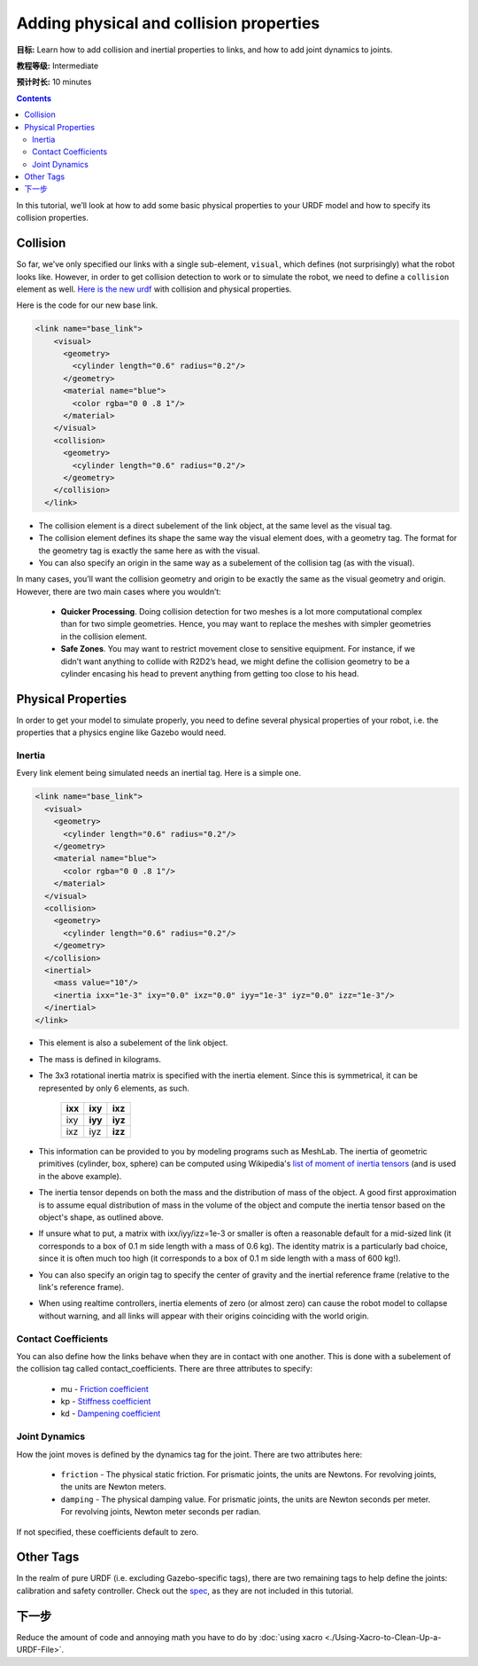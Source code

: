 .. redirect-from::

    Tutorials/URDF/Adding-Physical-and-Collision-Properties-to-a-URDF-Model

.. _URDFProperties:

Adding physical and collision properties
========================================

**目标:** Learn how to add collision and inertial properties to links, and how to add joint dynamics to joints.

**教程等级:** Intermediate

**预计时长:** 10 minutes

.. contents:: Contents
   :depth: 2
   :local:

In this tutorial, we’ll look at how to add some basic physical properties to your URDF model and how to specify its collision properties.

Collision
---------

So far, we’ve only specified our links with a single sub-element, ``visual``, which defines (not surprisingly) what the robot looks like.
However, in order to get collision detection to work or to simulate the robot, we need to define a ``collision`` element as well.
`Here is the new urdf <https://raw.githubusercontent.com/ros/urdf_tutorial/master/urdf/07-physics.urdf>`_ with collision and physical properties.

Here is the code for our new base link.

.. code-block:: xml

    <link name="base_link">
        <visual>
          <geometry>
            <cylinder length="0.6" radius="0.2"/>
          </geometry>
          <material name="blue">
            <color rgba="0 0 .8 1"/>
          </material>
        </visual>
        <collision>
          <geometry>
            <cylinder length="0.6" radius="0.2"/>
          </geometry>
        </collision>
      </link>

* The collision element is a direct subelement of the link object, at the same level as the visual tag.
* The collision element defines its shape the same way the visual element does, with a geometry tag.
  The format for the geometry tag is exactly the same here as with the visual.
* You can also specify an origin in the same way as a subelement of the collision tag (as with the visual).

In many cases, you’ll want the collision geometry and origin to be exactly the same as the visual geometry and origin.
However, there are two main cases where you wouldn’t:

 * **Quicker Processing**. Doing collision detection for two meshes is a lot more computational complex than for two simple geometries.
   Hence, you may want to replace the meshes with simpler geometries in the collision element.
 * **Safe Zones**. You may want to restrict movement close to sensitive equipment.
   For instance, if we didn’t want anything to collide with R2D2’s head, we might define the collision geometry to be a cylinder encasing his head to prevent anything from getting too close to his head.

Physical Properties
-------------------
In order to get your model to simulate properly, you need to define several physical properties of your robot, i.e.
the properties that a physics engine like Gazebo would need.

Inertia
^^^^^^^
Every link element being simulated needs an inertial tag.
Here is a simple one.

.. code-block:: xml

  <link name="base_link">
    <visual>
      <geometry>
        <cylinder length="0.6" radius="0.2"/>
      </geometry>
      <material name="blue">
        <color rgba="0 0 .8 1"/>
      </material>
    </visual>
    <collision>
      <geometry>
        <cylinder length="0.6" radius="0.2"/>
      </geometry>
    </collision>
    <inertial>
      <mass value="10"/>
      <inertia ixx="1e-3" ixy="0.0" ixz="0.0" iyy="1e-3" iyz="0.0" izz="1e-3"/>
    </inertial>
  </link>

* This element is also a subelement of the link object.
* The mass is defined in kilograms.
* The 3x3 rotational inertia matrix is specified with the inertia element.
  Since this is symmetrical, it can be represented by only 6 elements, as such.

    +---------+---------+---------+
    | **ixx** | **ixy** | **ixz** |
    +---------+---------+---------+
    |   ixy   | **iyy** | **iyz** |
    +---------+---------+---------+
    |   ixz   |   iyz   | **izz** |
    +---------+---------+---------+

* This information can be provided to you by modeling programs such as MeshLab.
  The inertia of geometric primitives (cylinder, box, sphere) can be computed using Wikipedia's `list of moment of inertia tensors <https://en.wikipedia.org/wiki/List_of_moments_of_inertia#List_of_3D_inertia_tensors>`_ (and is used in the above example).
* The inertia tensor depends on both the mass and the distribution of mass of the object.
  A good first approximation is to assume equal distribution of mass in the volume of the object and compute the inertia tensor based on the object's shape, as outlined above.
* If unsure what to put, a matrix with ixx/iyy/izz=1e-3 or smaller is often a reasonable default for a mid-sized link (it corresponds to a box of 0.1 m side length with a mass of 0.6 kg).
  The identity matrix is a particularly bad choice, since it is often much too high (it corresponds to a box of 0.1 m side length with a mass of 600 kg!).
* You can also specify an origin tag to specify the center of gravity and the inertial reference frame (relative to the link's reference frame).
* When using realtime controllers, inertia elements of zero (or almost zero) can cause the robot model to collapse without warning, and all links will appear with their origins coinciding with the world origin.

Contact Coefficients
^^^^^^^^^^^^^^^^^^^^
You can also define how the links behave when they are in contact with one another.
This is done with a subelement of the collision tag called contact_coefficients.
There are three attributes to specify:

 * mu - `Friction coefficient <https://simple.wikipedia.org/wiki/Coefficient_of_friction>`_
 * kp - `Stiffness coefficient <https://en.wikipedia.org/wiki/Stiffness>`_
 * kd - `Dampening coefficient <https://en.wikipedia.org/wiki/Damping_ratio#Damping_ratio_definition>`_

Joint Dynamics
^^^^^^^^^^^^^^
How the joint moves is defined by the dynamics tag for the joint.
There are two attributes here:

 * ``friction`` - The physical static friction.
   For prismatic joints, the units are Newtons.
   For revolving joints, the units are Newton meters.
 * ``damping`` - The physical damping value.
   For prismatic joints, the units are Newton seconds per meter.
   For revolving joints, Newton meter seconds per radian.

If not specified, these coefficients default to zero.

Other Tags
----------
In the realm of pure URDF (i.e. excluding Gazebo-specific tags), there are two remaining tags to help define the joints: calibration and safety controller.
Check out the `spec <https://wiki.ros.org/urdf/XML/joint>`_, as they are not included in this tutorial.

下一步
----------
Reduce the amount of code and annoying math you have to do by :doc:`using xacro <./Using-Xacro-to-Clean-Up-a-URDF-File>`.
